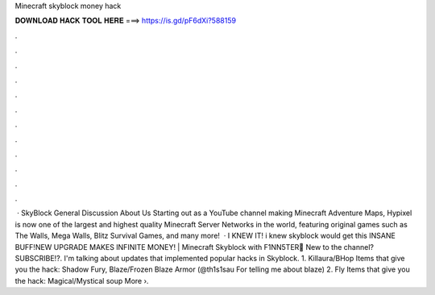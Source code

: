 Minecraft skyblock money hack

𝐃𝐎𝐖𝐍𝐋𝐎𝐀𝐃 𝐇𝐀𝐂𝐊 𝐓𝐎𝐎𝐋 𝐇𝐄𝐑𝐄 ===> https://is.gd/pF6dXi?588159

.

.

.

.

.

.

.

.

.

.

.

.

 · SkyBlock General Discussion About Us Starting out as a YouTube channel making Minecraft Adventure Maps, Hypixel is now one of the largest and highest quality Minecraft Server Networks in the world, featuring original games such as The Walls, Mega Walls, Blitz Survival Games, and many more!  · I KNEW IT! i knew skyblock would get this INSANE BUFF!NEW UPGRADE MAKES INFINITE MONEY! | Minecraft Skyblock with F1NN5TER🚩 New to the channel? SUBSCRIBE!?. I'm talking about updates that implemented popular hacks in Skyblock. 1. Killaura/BHop Items that give you the hack: Shadow Fury, Blaze/Frozen Blaze Armor (@th1s1sau For telling me about blaze) 2. Fly Items that give you the hack: Magical/Mystical soup More ›.